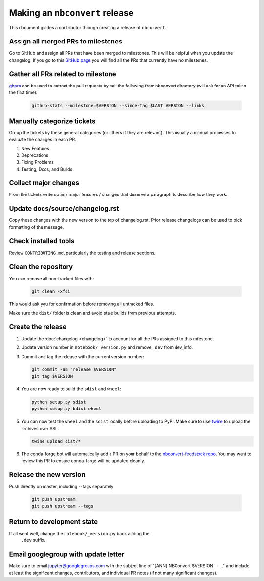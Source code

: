 .. _nbconvert_release:

Making an ``nbconvert`` release
===============================

This document guides a contributor through creating a release of ``nbconvert``.


Assign all merged PRs to milestones
-----------------------------------

Go to GitHub and assign all PRs that have been merged to milestones.  This will
be helpful when you update the changelog. If you go to this `GitHub page <Github
no milestones_>`_ you will find all the PRs that currently have no milestones.

.. _GitHub no milestones: https://github.com/jupyter/nbconvert/pulls?utf8=%E2%9C%93&q=is%3Amerged%20is%3Apr%20no%3Amilestone%20

Gather all PRs related to milestone
-----------------------------------

`ghpro <ghpro_>`_ can be used to extract the pull requests by call the following from nbconvert directory (will ask for an API token the first time):

    .. code:: bash

        github-stats --milestone=$VERSION --since-tag $LAST_VERSION --links

.. _ghpro: https://github.com/mpacer/ghpro/tree/alternate_styling

Manually categorize tickets
---------------------------

Group the tickets by these general categories (or others if they are relevant). This usually a manual processes to evaluate the changes in each PR.

#. New Features
#. Deprecations
#. Fixing Problems
#. Testing, Docs, and Builds

Collect major changes
---------------------

From the tickets write up any major features / changes that deserve a paragraph to describe how they work.

Update docs/source/changelog.rst
--------------------------------

Copy these changes with the new version to the top of changelog.rst. Prior release changelogs can be used to pick formatting of the message.

Check installed tools
---------------------

Review ``CONTRIBUTING.md``, particularly the testing and release sections.

Clean the repository
--------------------

You can remove all non-tracked files with:

    .. code:: bash

        git clean -xfdi

This would ask you for confirmation before removing all untracked files.

Make sure the ``dist/`` folder is clean and avoid stale builds from
previous attempts.

Create the release
------------------

#.  Update the :doc:`changelog <changelog>` to account for all the PRs assigned to this milestone.

#.  Update version number in ``notebook/_version.py`` and remove ``.dev`` from dev_info.

#.  Commit and tag the release with the current version number:

    .. code:: bash

        git commit -am "release $VERSION"
        git tag $VERSION

#.  You are now ready to build the ``sdist`` and ``wheel``:

    .. code:: bash

        python setup.py sdist
        python setup.py bdist_wheel

#.  You can now test the ``wheel`` and the ``sdist`` locally before uploading
    to PyPI. Make sure to use `twine <https://github.com/pypa/twine>`_ to
    upload the archives over SSL.

    .. code:: bash

        twine upload dist/*

#.  The conda-forge bot will automatically add a PR on your behalf to the `nbconvert-feedstock repo <conda-forge-nbconvert_>`_. You may want to review this PR to ensure conda-forge will be updated cleanly.

.. _conda-forge-nbconvert: https://github.com/conda-forge/nbconvert-feedstock

Release the new version
-----------------------

Push directly on master, including --tags separately

    .. code:: bash

        git push upstream
        git push upstream --tags


Return to development state
---------------------------

If all went well, change the ``notebook/_version.py`` back adding the
    ``.dev`` suffix.


Email googlegroup with update letter
------------------------------------

Make sure to email jupyter@googlegroups.com with the subject line of "[ANN] NBConvert $VERSION -- ..." and include at least the significant changes, contributors, and individual PR notes (if not many significant changes).
